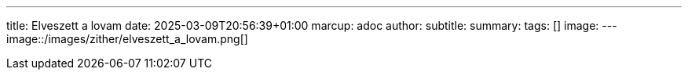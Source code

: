 ---
title: Elveszett a lovam
date: 2025-03-09T20:56:39+01:00
marcup: adoc
author:
subtitle:
summary: 
tags: []
image:
---
image::/images/zither/elveszett_a_lovam.png[]
